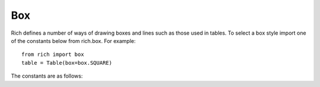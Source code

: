 .. _appendix_box:

Box
===

Rich defines a number of ways of drawing boxes and lines such as those used in tables. To select a box style import one of the constants below from rich.box. For example::

    from rich import box
    table = Table(box=box.SQUARE)

The constants are as follows:

.. raw:: html

    <pre style="font-family:Menlo,'DejaVu Sans Mono',consolas,'Courier New',monospace"><span style="color: #800080">         box.ASCII          </span>
    +-------------------------+
    |<span style="color: #7f7f7f; font-weight: bold">            </span>|<span style="color: #7f7f7f; font-weight: bold">            </span>|
    |------------+------------|
    |<span style="color: #7f7f7f">            </span>|<span style="color: #7f7f7f">            </span>|
    |------------+------------|
    |<span style="color: #7f7f7f; font-weight: bold">            </span>|<span style="color: #7f7f7f; font-weight: bold">            </span>|
    +-------------------------+
    <span style="color: #800080">         box.SQUARE         </span>
    ┌────────────┬────────────┐
    │<span style="color: #7f7f7f; font-weight: bold">            </span>│<span style="color: #7f7f7f; font-weight: bold">            </span>│
    ├────────────┼────────────┤
    │<span style="color: #7f7f7f">            </span>│<span style="color: #7f7f7f">            </span>│
    ├────────────┼────────────┤
    │<span style="color: #7f7f7f; font-weight: bold">            </span>│<span style="color: #7f7f7f; font-weight: bold">            </span>│
    └────────────┴────────────┘
    <span style="color: #800080">        box.MINIMAL         </span>
                            
    <span style="color: #7f7f7f; font-weight: bold">            </span>│<span style="color: #7f7f7f; font-weight: bold">            </span> 
    ────────────┼──────────── 
    <span style="color: #7f7f7f">            </span>│<span style="color: #7f7f7f">            </span> 
    ────────────┼──────────── 
    <span style="color: #7f7f7f; font-weight: bold">            </span>│<span style="color: #7f7f7f; font-weight: bold">            </span> 
                            
    <span style="color: #800080">   box.MINIMAL_HEAVY_HEAD   </span>
                            
    <span style="color: #7f7f7f; font-weight: bold">            </span>│<span style="color: #7f7f7f; font-weight: bold">            </span> 
    ━━━━━━━━━━━━┿━━━━━━━━━━━━ 
    <span style="color: #7f7f7f">            </span>│<span style="color: #7f7f7f">            </span> 
    ────────────┼──────────── 
    <span style="color: #7f7f7f; font-weight: bold">            </span>│<span style="color: #7f7f7f; font-weight: bold">            </span> 
                            
    <span style="color: #800080">  box.MINIMAL_DOUBLE_HEAD   </span>
                            
    <span style="color: #7f7f7f; font-weight: bold">            </span>│<span style="color: #7f7f7f; font-weight: bold">            </span> 
    ════════════╪════════════ 
    <span style="color: #7f7f7f">            </span>│<span style="color: #7f7f7f">            </span> 
    ────────────┼──────────── 
    <span style="color: #7f7f7f; font-weight: bold">            </span>│<span style="color: #7f7f7f; font-weight: bold">            </span> 
                            
    <span style="color: #800080">         box.SIMPLE         </span>
                            
    <span style="color: #7f7f7f; font-weight: bold">            </span> <span style="color: #7f7f7f; font-weight: bold">            </span> 
    ───────────────────────────
    <span style="color: #7f7f7f">            </span> <span style="color: #7f7f7f">            </span> 
    ───────────────────────────
    <span style="color: #7f7f7f; font-weight: bold">            </span> <span style="color: #7f7f7f; font-weight: bold">            </span> 
                            
    <span style="color: #800080">      box.SIMPLE_HEAVY      </span>
                            
    <span style="color: #7f7f7f; font-weight: bold">            </span> <span style="color: #7f7f7f; font-weight: bold">            </span> 
    ╺━━━━━━━━━━━━━━━━━━━━━━━━━╸
    <span style="color: #7f7f7f">            </span> <span style="color: #7f7f7f">            </span> 
    ╺━━━━━━━━━━━━━━━━━━━━━━━━━╸
    <span style="color: #7f7f7f; font-weight: bold">            </span> <span style="color: #7f7f7f; font-weight: bold">            </span> 
                            
    <span style="color: #800080">      box.HORIZONTALS       </span>
    ───────────────────────────
    <span style="color: #7f7f7f; font-weight: bold">            </span> <span style="color: #7f7f7f; font-weight: bold">            </span> 
    ───────────────────────────
    <span style="color: #7f7f7f">            </span> <span style="color: #7f7f7f">            </span> 
    ───────────────────────────
    <span style="color: #7f7f7f; font-weight: bold">            </span> <span style="color: #7f7f7f; font-weight: bold">            </span> 
    ───────────────────────────
    <span style="color: #800080">        box.ROUNDED         </span>
    ╭────────────┬────────────╮
    │<span style="color: #7f7f7f; font-weight: bold">            </span>│<span style="color: #7f7f7f; font-weight: bold">            </span>│
    ├────────────┼────────────┤
    │<span style="color: #7f7f7f">            </span>│<span style="color: #7f7f7f">            </span>│
    ├────────────┼────────────┤
    │<span style="color: #7f7f7f; font-weight: bold">            </span>│<span style="color: #7f7f7f; font-weight: bold">            </span>│
    ╰────────────┴────────────╯
    <span style="color: #800080">         box.HEAVY          </span>
    ┏━━━━━━━━━━━━┳━━━━━━━━━━━━┓
    ┃<span style="color: #7f7f7f; font-weight: bold">            </span>┃<span style="color: #7f7f7f; font-weight: bold">            </span>┃
    ┣━━━━━━━━━━━━╋━━━━━━━━━━━━┫
    ┃<span style="color: #7f7f7f">            </span>┃<span style="color: #7f7f7f">            </span>┃
    ┣━━━━━━━━━━━━╋━━━━━━━━━━━━┫
    ┃<span style="color: #7f7f7f; font-weight: bold">            </span>┃<span style="color: #7f7f7f; font-weight: bold">            </span>┃
    ┗━━━━━━━━━━━━┻━━━━━━━━━━━━┛
    <span style="color: #800080">       box.HEAVY_EDGE       </span>
    ┏━━━━━━━━━━━━┯━━━━━━━━━━━━┓
    ┃<span style="color: #7f7f7f; font-weight: bold">            </span>│<span style="color: #7f7f7f; font-weight: bold">            </span>┃
    ┠────────────┼────────────┨
    ┃<span style="color: #7f7f7f">            </span>│<span style="color: #7f7f7f">            </span>┃
    ┠────────────┼────────────┨
    ┃<span style="color: #7f7f7f; font-weight: bold">            </span>│<span style="color: #7f7f7f; font-weight: bold">            </span>┃
    ┗━━━━━━━━━━━━┷━━━━━━━━━━━━┛
    <span style="color: #800080">       box.HEAVY_HEAD       </span>
    ┏━━━━━━━━━━━━┳━━━━━━━━━━━━┓
    ┃<span style="color: #7f7f7f; font-weight: bold">            </span>┃<span style="color: #7f7f7f; font-weight: bold">            </span>┃
    ┡━━━━━━━━━━━━╇━━━━━━━━━━━━┩
    │<span style="color: #7f7f7f">            </span>│<span style="color: #7f7f7f">            </span>│
    ├────────────┼────────────┤
    │<span style="color: #7f7f7f; font-weight: bold">            </span>│<span style="color: #7f7f7f; font-weight: bold">            </span>│
    └────────────┴────────────┘
    <span style="color: #800080">         box.DOUBLE         </span>
    ╔════════════╦════════════╗
    ║<span style="color: #7f7f7f; font-weight: bold">            </span>║<span style="color: #7f7f7f; font-weight: bold">            </span>║
    ╠════════════╬════════════╣
    ║<span style="color: #7f7f7f">            </span>║<span style="color: #7f7f7f">            </span>║
    ╠════════════╬════════════╣
    ║<span style="color: #7f7f7f; font-weight: bold">            </span>║<span style="color: #7f7f7f; font-weight: bold">            </span>║
    ╚════════════╩════════════╝
    <span style="color: #800080">      box.DOUBLE_EDGE       </span>
    ╔════════════╤════════════╗
    ║<span style="color: #7f7f7f; font-weight: bold">            </span>│<span style="color: #7f7f7f; font-weight: bold">            </span>║
    ╟────────────┼────────────╢
    ║<span style="color: #7f7f7f">            </span>│<span style="color: #7f7f7f">            </span>║
    ╟────────────┼────────────╢
    ║<span style="color: #7f7f7f; font-weight: bold">            </span>│<span style="color: #7f7f7f; font-weight: bold">            </span>║
    ╚════════════╧════════════╝
    </pre>